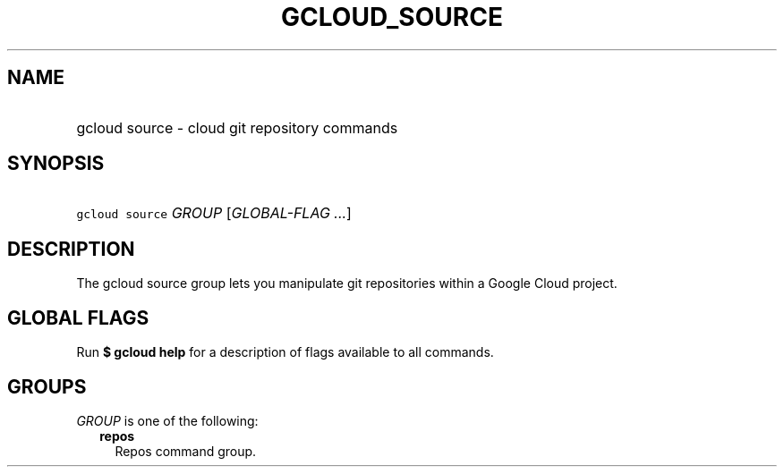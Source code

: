 
.TH "GCLOUD_SOURCE" 1



.SH "NAME"
.HP
gcloud source \- cloud git repository commands



.SH "SYNOPSIS"
.HP
\f5gcloud source\fR \fIGROUP\fR [\fIGLOBAL\-FLAG\ ...\fR]



.SH "DESCRIPTION"

The gcloud source group lets you manipulate git repositories within a Google
Cloud project.



.SH "GLOBAL FLAGS"

Run \fB$ gcloud help\fR for a description of flags available to all commands.



.SH "GROUPS"

\f5\fIGROUP\fR\fR is one of the following:

.RS 2m
.TP 2m
\fBrepos\fR
Repos command group.
.RE
.sp
